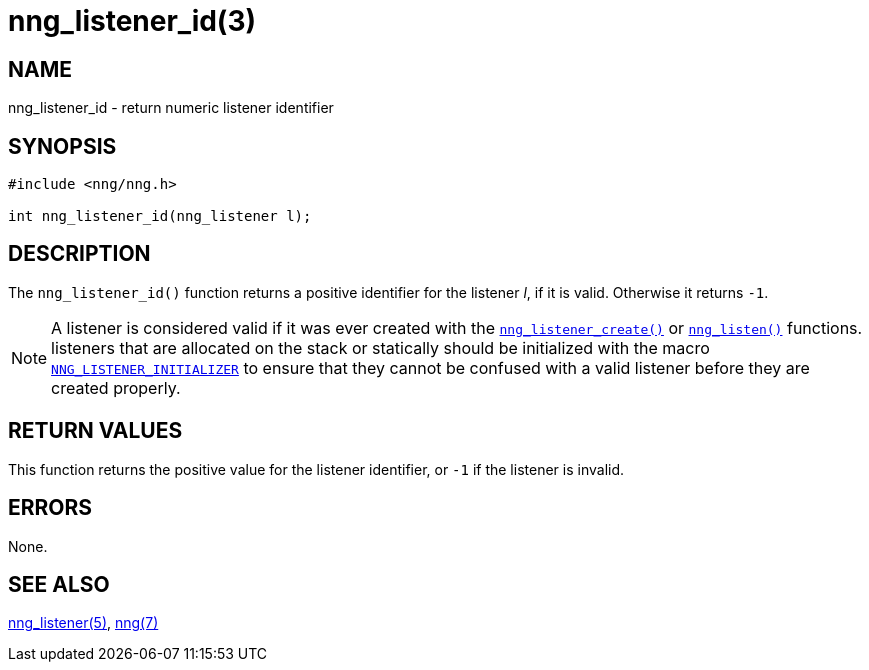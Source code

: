 = nng_listener_id(3)
//
// Copyright 2018 Staysail Systems, Inc. <info@staysail.tech>
// Copyright 2018 Capitar IT Group BV <info@capitar.com>
//
// This document is supplied under the terms of the MIT License, a
// copy of which should be located in the distribution where this
// file was obtained (LICENSE.txt).  A copy of the license may also be
// found online at https://opensource.org/licenses/MIT.
//

== NAME

nng_listener_id - return numeric listener identifier

== SYNOPSIS

[source, c]
----
#include <nng/nng.h>

int nng_listener_id(nng_listener l);
----

== DESCRIPTION

The `nng_listener_id()` function returns a positive identifier for the
listener _l_, if it is valid.
Otherwise it returns `-1`.

NOTE: A listener is considered valid if it was ever created with the
xref:nng_listener_create.3.adoc[`nng_listener_create()`] or
xref:nng_listen.3.adoc[`nng_listen()`] functions.
listeners that are allocated on the stack or statically should be
initialized with the macro
xref:nng_ctx.5.adoc#NNG_LISTENER_INITIALIZER[`NNG_LISTENER_INITIALIZER`] to ensure that
they cannot be confused with a valid listener before they are created properly.

== RETURN VALUES

This function returns the positive value for the listener identifier, or
`-1` if the listener is invalid.

== ERRORS

None.

== SEE ALSO

[.text-left]
xref:nng_listener.5.adoc[nng_listener(5)],
xref:nng.7.adoc[nng(7)]
